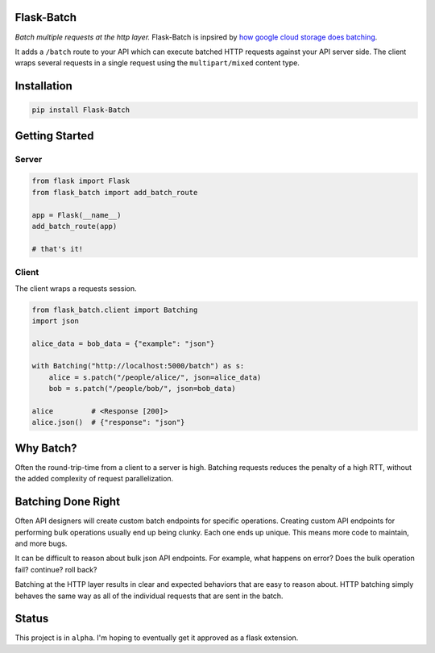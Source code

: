 Flask-Batch
===========

|Travis CI build status| |GitHub license| |Latest Version|

*Batch multiple requests at the http layer.* Flask-Batch is inpsired by
`how google cloud storage does
batching <https://cloud.google.com/storage/docs/json_api/v1/how-tos/batch>`__.

It adds a ``/batch`` route to your API which can execute batched HTTP
requests against your API server side. The client wraps several requests
in a single request using the ``multipart/mixed`` content type.


Installation
============

.. code:: bash

    pip install Flask-Batch


Getting Started
===============

Server
------

.. code:: python

    from flask import Flask
    from flask_batch import add_batch_route

    app = Flask(__name__)
    add_batch_route(app)

    # that's it!

Client
------

The client wraps a requests session.

.. code:: python

    from flask_batch.client import Batching
    import json

    alice_data = bob_data = {"example": "json"}

    with Batching("http://localhost:5000/batch") as s:
        alice = s.patch("/people/alice/", json=alice_data)
        bob = s.patch("/people/bob/", json=bob_data)

    alice         # <Response [200]>
    alice.json()  # {"response": "json"}

Why Batch?
==========

Often the round-trip-time from a client to a server is high. Batching
requests reduces the penalty of a high RTT, without the added complexity
of request parallelization.

.. figure:: sequence-diagram.svg
   :alt: 

Batching Done Right
===================

Often API designers will create custom batch endpoints for specific
operations. Creating custom API endpoints for performing bulk operations
usually end up being clunky. Each one ends up unique. This means more
code to maintain, and more bugs.

It can be difficult to reason about bulk json API endpoints. For
example, what happens on error? Does the bulk operation fail? continue?
roll back?

Batching at the HTTP layer results in clear and expected behaviors that
are easy to reason about. HTTP batching simply behaves the same way as
all of the individual requests that are sent in the batch.

Status
======

This project is in ``alpha``. I'm hoping to eventually get it approved
as a flask extension.

.. |Travis CI build status| image:: https://api.travis-ci.org/dtkav/flask-batch.svg?branch=master
   :target: https://travis-ci.org/dtkav/flask-batch/
.. |GitHub license| image:: https://img.shields.io/github/license/dtkav/flask-batch.svg
   :target: https://github.com/dtkav/flask-batch/blob/master/LICENSE
.. |Latest Version| image:: https://img.shields.io/pypi/v/flask-batch.svg
   :target: https://pypi.python.org/pypi/flask-batch
